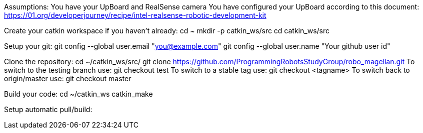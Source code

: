 Assumptions:
You have your UpBoard and RealSense camera
You have configured your UpBoard according to this document: https://01.org/developerjourney/recipe/intel-realsense-robotic-development-kit

Create your catkin workspace if you haven't already:
cd ~
mkdir -p catkin_ws/src
cd catkin_ws/src

Setup your git:
git config --global user.email "you@example.com"
git config --global user.name "Your github user id"

Clone the repository:
cd ~/catkin_ws/src/
git clone https://github.com/ProgrammingRobotsStudyGroup/robo_magellan.git
To switch to the testing branch use: git checkout test
To switch to a stable tag use: git checkout <tagname>
To switch back to origin/master use: git checkout master

Build your code:
cd ~/catkin_ws
catkin_make

Setup automatic pull/build:
